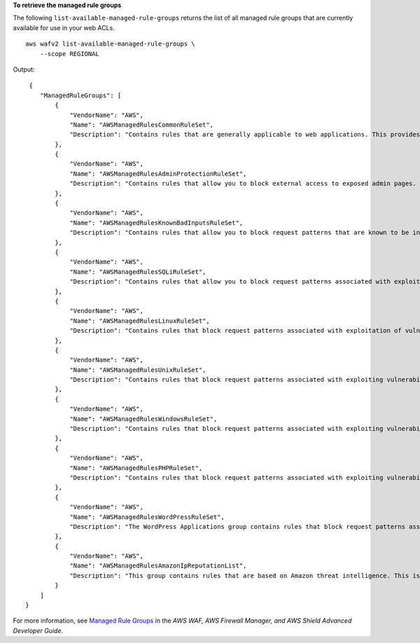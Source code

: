 **To retrieve the managed rule groups**

The following ``list-available-managed-rule-groups`` returns the list of all managed rule groups that are currently available for use in your web ACLs. ::


    aws wafv2 list-available-managed-rule-groups \
        --scope REGIONAL

Output::

     {
        "ManagedRuleGroups": [
            {
                "VendorName": "AWS",
                "Name": "AWSManagedRulesCommonRuleSet",
                "Description": "Contains rules that are generally applicable to web applications. This provides protection against exploitation of a wide range of vulnerabilities, including those described in OWASP publications and common Common Vulnerabilities and Exposures (CVE)."
            },
            {
                "VendorName": "AWS",
                "Name": "AWSManagedRulesAdminProtectionRuleSet",
                "Description": "Contains rules that allow you to block external access to exposed admin pages. This may be useful if you are running third-party software or would like to reduce the risk of a malicious actor gaining administrative access to your application."
            },
            {
                "VendorName": "AWS",
                "Name": "AWSManagedRulesKnownBadInputsRuleSet",
                "Description": "Contains rules that allow you to block request patterns that are known to be invalid and are associated with exploitation or discovery of vulnerabilities. This can help reduce the risk of a malicious actor discovering a vulnerable application."
            },
            {
                "VendorName": "AWS",
                "Name": "AWSManagedRulesSQLiRuleSet",
                "Description": "Contains rules that allow you to block request patterns associated with exploitation of SQL databases, like SQL injection attacks. This can help prevent remote injection of unauthorized queries."
            },
            {
                "VendorName": "AWS",
                "Name": "AWSManagedRulesLinuxRuleSet",
                "Description": "Contains rules that block request patterns associated with exploitation of vulnerabilities specific to Linux, including LFI attacks. This can help prevent attacks that expose file contents or execute code for which the attacker should not have had access."
            },
            {
                "VendorName": "AWS",
                "Name": "AWSManagedRulesUnixRuleSet",
                "Description": "Contains rules that block request patterns associated with exploiting vulnerabilities specific to POSIX/POSIX-like OS, including LFI attacks. This can help prevent attacks that expose file contents or execute code for which access should not been allowed."
            },
            {
                "VendorName": "AWS",
                "Name": "AWSManagedRulesWindowsRuleSet",
                "Description": "Contains rules that block request patterns associated with exploiting vulnerabilities specific to Windows, (e.g., PowerShell commands). This can help prevent exploits that allow attacker to run unauthorized commands or execute malicious code."
            },
            {
                "VendorName": "AWS",
                "Name": "AWSManagedRulesPHPRuleSet",
                "Description": "Contains rules that block request patterns associated with exploiting vulnerabilities specific to the use of the PHP, including injection of unsafe PHP functions. This can help prevent exploits that allow an attacker to remotely execute code or commands."
            },
            {
                "VendorName": "AWS",
                "Name": "AWSManagedRulesWordPressRuleSet",
                "Description": "The WordPress Applications group contains rules that block request patterns associated with the exploitation of vulnerabilities specific to WordPress sites."
            },
            {
                "VendorName": "AWS",
                "Name": "AWSManagedRulesAmazonIpReputationList",
                "Description": "This group contains rules that are based on Amazon threat intelligence. This is useful if you would like to block sources associated with bots or other threats."
            }
        ]
    }

For more information, see `Managed Rule Groups <https://docs.aws.amazon.com/waf/latest/developerguide/waf-managed-rule-groups.html>`__ in the *AWS WAF, AWS Firewall Manager, and AWS Shield Advanced Developer Guide*.
